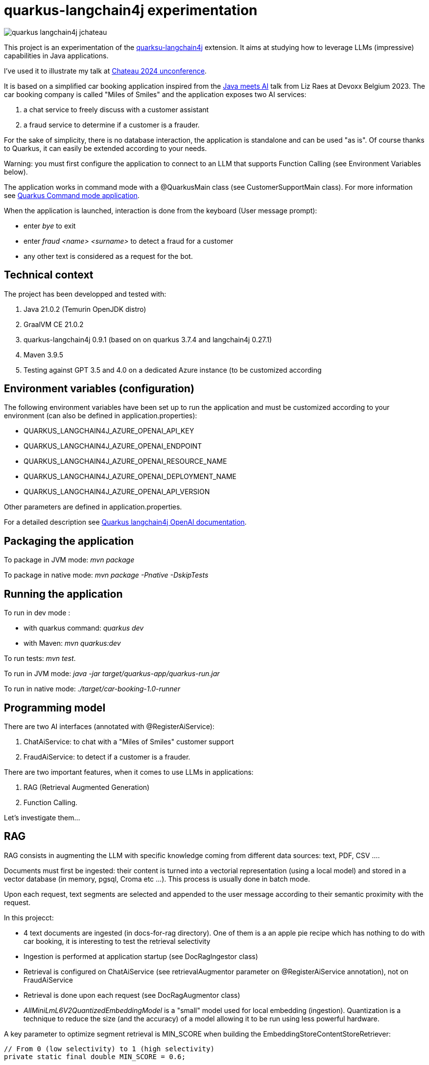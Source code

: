 # quarkus-langchain4j experimentation

image::images/quarkus-langchain4j-jchateau.png[]

This project is an experimentation of the  https://docs.quarkiverse.io/quarkus-langchain4j/dev/index.html[quarksu-langchain4j] extension. It aims at studying how to leverage LLMs (impressive) capabilities in Java applications.

I've used it to illustrate my talk at https://www.jchateau.org[Chateau 2024 unconference].

It is based on a simplified car booking application inspired from the https://www.youtube.com/watch?v=BD1MSLbs9KE[Java meets AI] talk from Liz Raes at Devoxx Belgium 2023. The car booking company is called "Miles of Smiles" and the application exposes two AI services:

. a chat service to freely discuss with a customer assistant
. a fraud service to determine if a customer is a frauder.

For the sake of simplicity, there is no database interaction, the application is standalone and can be used "as is". Of course thanks to Quarkus, it can  easily be extended according to your needs.

Warning: you must first configure the application to connect to an LLM that supports Function Calling (see Environment Variables below).

The application works in command mode with a @QuarkusMain class (see CustomerSupportMain class). For more information see https://quarkus.io/guides/command-mode-reference[Quarkus Command mode application].

When the application is launched, interaction is done from the keyboard (User message prompt):

* enter __bye__ to exit
* enter __fraud <name> <surname>__ to detect a fraud for a customer
* any other text is considered as a request for the bot.

## Technical context

The project has been developped and tested with:

. Java 21.0.2 (Temurin OpenJDK distro)
. GraalVM CE 21.0.2
. quarkus-langchain4j 0.9.1 (based on on quarkus 3.7.4 and langchain4j 0.27.1)
. Maven 3.9.5
. Testing against GPT 3.5 and 4.0 on a dedicated Azure instance (to be customized according 


## Environment variables (configuration)

The following environment variables have been set up to run the application and must be customized according to your environment (can also be defined in application.properties):

* QUARKUS_LANGCHAIN4J_AZURE_OPENAI_API_KEY
* QUARKUS_LANGCHAIN4J_AZURE_OPENAI_ENDPOINT
* QUARKUS_LANGCHAIN4J_AZURE_OPENAI_RESOURCE_NAME
* QUARKUS_LANGCHAIN4J_AZURE_OPENAI_DEPLOYMENT_NAME
* QUARKUS_LANGCHAIN4J_AZURE_OPENAI_API_VERSION

Other parameters are defined in application.properties.

For a detailed description see https://docs.quarkiverse.io/quarkus-langchain4j/dev/openai.html[Quarkus langchain4j OpenAI documentation].

## Packaging the application

To package in JVM mode: __mvn package__

To package in native mode: __mvn package -Pnative -DskipTests__

## Running the application

To run in dev mode :

* with quarkus command: _quarkus dev_
* with Maven: __mvn quarkus:dev__

To run tests: __mvn test__.

To run in JVM mode: __java -jar target/quarkus-app/quarkus-run.jar__

To run in native mode: _./target/car-booking-1.0-runner_

## Programming model

There are two AI interfaces (annotated with @RegisterAiService):

. ChatAiService: to chat with a "Miles of Smiles" customer support
. FraudAiService: to detect if a customer is a frauder.

There are two important features, when it comes to use LLMs in applications:

. RAG (Retrieval Augmented Generation)
. Function Calling.

Let's investigate them...

## RAG

RAG consists in augmenting the LLM with specific knowledge coming from different data sources: text, PDF, CSV ....

Documents must first be ingested: their content is turned into a vectorial representation (using a local model) and stored in a vector database (in memory, pgsql, Croma etc ...). This process is usually done in batch mode.

Upon each request, text segments are selected and appended to the user message according to their semantic proximity with the request.

In this projecct:

* 4 text documents are ingested (in docs-for-rag directory). One of them is a an apple pie recipe which has nothing to do with car booking, it is interesting to test the retrieval selectivity
* Ingestion is performed at application startup (see DocRagIngestor class)
* Retrieval is configured on ChatAiService (see retrievalAugmentor parameter on @RegisterAiService annotation), not on  FraudAiService
* Retrieval is done upon each request (see DocRagAugmentor class)
* __AllMiniLmL6V2QuantizedEmbeddingModel__ is a "small" model used for local embedding (ingestion). Quantization is a technique to reduce the size (and the accuracy) of a model allowing it to be run using less powerful hardware.

A key parameter to optimize segment retrieval is MIN_SCORE when building the EmbeddingStoreContentStoreRetriever:
[source, java]
----
// From 0 (low selectivity) to 1 (high selectivity)
private static final double MIN_SCORE = 0.6;

// Other code

// retriever build
this.retriever = EmbeddingStoreContentRetriever.builder()
                            .embeddingModel(model)
                            .embeddingStore(store)
                            .maxResults(MAX_RESULTS)
                            .minScore(MIN_SCORE)
                            .build();
----

During my tests, it appears that the default value (0.5) is not selective enough, the apple pie recipe being systematically selected whatever the user question is. Setting it to 0.6 has provided more relevant results.


## Function calling

Function calling consists in asking the LLM to call our business logic... which is both powerful and dangerous! It is not supported by all models. Reminder: this project has been tested with Azure OpenAI 3.5/4.0.

### Declaring callable functions

With quarkus-langchain4j, a callable function is a Java method annotated with @Tool:
[source, java]
----
@Tool("Get booking details for booking number {bookingNumber} and customer {name} {surname}")
public Booking getBookingDetails(String bookingNumber, String name, String surname) { ... }
----

That example uses Qute templating to parameterize the user query.

Each class implementing such callable functions must be declared in the @RegisterAiService annotation:
[source, java]
----
@RegisterAiService(tools = BookingService.class)
public interface CustomerSupportAgent { ... }
----

In this project, all called functions are implemented by BookingService.

But how does it work under the hood?

### Request

At runtime, a JSON descriptor of each callable function is added to the request:
[source,json]
----
{
   "name":"getBookingDetails",
   "description":"Get booking details for booking number {bookingNumber} and customer {name} {surname}",
   "parameters":{
      "type":"object",
      "properties":{
         "surname":{
            "type":"string"
         },
         "name":{
            "type":"string"
         },
         "bookingNumber":{
            "type":"string"
         }
      },
      "required":[
         "bookingNumber",
         "name",
         "surname"
      ]
----

### Response
If the LLM decides to call a function, it answers by describing how to call it:
[source,json]
----
"choices":[
   {
      "finish_reason":"function_call",
      "index":0,
      "message":{
         "role":"assistant",
         "content":null,
         "function_call":{
            "name":"getBookingsForCustomer",
            "arguments":"{\"surname\":\"Bond\",\"name\":\"James\"}"
         }
      },
      "content_filter_results":{
         
      }
   }
]
----

This process can be very slow, a single user message can lead to multiple LLM round-trips.

Parallel function calling seems possible with OpenAI (see https://platform.openai.com/docs/guides/function-calling[OpenAI function calling doc]) but I have not tested it yet.

### Effective function calling

Of course, the LLM can't call the function on its own. This is the responsibility of quarkus-langchain4j to turn the LLM response into a local function call.

Due to the non-deterministic nature of the LLM, functions calling must be used with care, especially for critical business logic: payment, cancelation ...

To influence the behavior of the LLM, it is recommended to set the temperature and top priority in the configuration:
[source,property]
----
# Set the model temperature for deterministic responses
quarkus.langchain4j.azure-openai.chat-model.temperature=0.1
# An alternative (or a complement?) to temperature: 0.1 means only top 10% probable tokens are considered
quarkus.langchain4j.azure-openai.chat-model.top-p=0.1
----

## Playing with the application

To test the application, you can enter the following user messages (see ChatAiServiceTest and FraudAiServiceTest to get some inspiration):

* What is your role?
* What is your list of cars?
* What is your cancelation policy?
* What is your fleet size? Be short please?
* How many electric cars?
* My name is James Bond, please list my bookings
* My name is James Bond, is my booking 123-456 cancelable?
* My name is James Bond, can you cancel my booking 234-567?
* fraud James Bond
* fraud Emilio Largo

To understand the dynamic of the application, some key log messages are prefixed by DEMO.

## Feedback

The application has been tested with Azure OpenAI 3.5 and 4.0.

In my context, OpenAI 3.5 has proved to be much faster while providing sufficiently consistent answers in most cases.

The LLM behavior regarding booking cancelation has been the less consistent during my tests. Even by knowing the cancelation policy (provided in an embedding document), it doesn't hesitate to depart from it claiming that a reservation is cancelable when it is not or even trying to cancel it directly.  It can probably be improved with an https://docs.quarkiverse.io/quarkus-langchain4j/dev/prompt-engineering.html[improved prompt engineering technique]. 

Last but not least, keep in mind that LLMs do not hesitate to invent responses. For instance, when you ask for diesel or SUV, although it has not the information, the LLM doesn't hesitate to answer positively.

## Next steps

To be investigated:

* Testability
* Observability
* Fault tolerance
* Auditability
* Parallel function calling
* Production readiness.